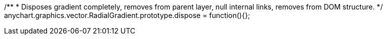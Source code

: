 /**
 * Disposes gradient completely, removes from parent layer, null internal links, removes from DOM structure.
 */
anychart.graphics.vector.RadialGradient.prototype.dispose = function(){};


